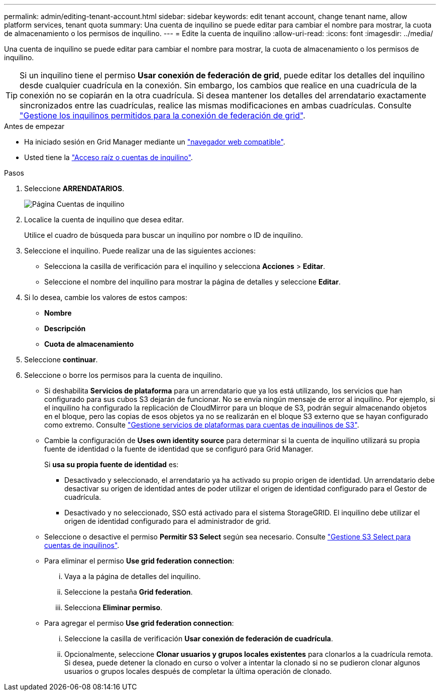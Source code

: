 ---
permalink: admin/editing-tenant-account.html 
sidebar: sidebar 
keywords: edit tenant account, change tenant name, allow platform services, tenant quota 
summary: Una cuenta de inquilino se puede editar para cambiar el nombre para mostrar, la cuota de almacenamiento o los permisos de inquilino. 
---
= Edite la cuenta de inquilino
:allow-uri-read: 
:icons: font
:imagesdir: ../media/


[role="lead"]
Una cuenta de inquilino se puede editar para cambiar el nombre para mostrar, la cuota de almacenamiento o los permisos de inquilino.


TIP: Si un inquilino tiene el permiso *Usar conexión de federación de grid*, puede editar los detalles del inquilino desde cualquier cuadrícula en la conexión. Sin embargo, los cambios que realice en una cuadrícula de la conexión no se copiarán en la otra cuadrícula. Si desea mantener los detalles del arrendatario exactamente sincronizados entre las cuadrículas, realice las mismas modificaciones en ambas cuadrículas. Consulte link:grid-federation-manage-tenants.html["Gestione los inquilinos permitidos para la conexión de federación de grid"].

.Antes de empezar
* Ha iniciado sesión en Grid Manager mediante un link:../admin/web-browser-requirements.html["navegador web compatible"].
* Usted tiene la link:admin-group-permissions.html["Acceso raíz o cuentas de inquilino"].


.Pasos
. Seleccione *ARRENDATARIOS*.
+
image::../media/tenant_accounts_page.png[Página Cuentas de inquilino]

. Localice la cuenta de inquilino que desea editar.
+
Utilice el cuadro de búsqueda para buscar un inquilino por nombre o ID de inquilino.

. Seleccione el inquilino. Puede realizar una de las siguientes acciones:
+
** Selecciona la casilla de verificación para el inquilino y selecciona *Acciones* > *Editar*.
** Seleccione el nombre del inquilino para mostrar la página de detalles y seleccione *Editar*.


. Si lo desea, cambie los valores de estos campos:
+
** *Nombre*
** *Descripción*
** *Cuota de almacenamiento*


. Seleccione *continuar*.
. Seleccione o borre los permisos para la cuenta de inquilino.
+
** Si deshabilita *Servicios de plataforma* para un arrendatario que ya los está utilizando, los servicios que han configurado para sus cubos S3 dejarán de funcionar. No se envía ningún mensaje de error al inquilino. Por ejemplo, si el inquilino ha configurado la replicación de CloudMirror para un bloque de S3, podrán seguir almacenando objetos en el bloque, pero las copias de esos objetos ya no se realizarán en el bloque S3 externo que se hayan configurado como extremo. Consulte link:manage-platform-services-for-tenants.html["Gestione servicios de plataformas para cuentas de inquilinos de S3"].
** Cambie la configuración de *Uses own identity source* para determinar si la cuenta de inquilino utilizará su propia fuente de identidad o la fuente de identidad que se configuró para Grid Manager.
+
Si *usa su propia fuente de identidad* es:

+
*** Desactivado y seleccionado, el arrendatario ya ha activado su propio origen de identidad. Un arrendatario debe desactivar su origen de identidad antes de poder utilizar el origen de identidad configurado para el Gestor de cuadrícula.
*** Desactivado y no seleccionado, SSO está activado para el sistema StorageGRID. El inquilino debe utilizar el origen de identidad configurado para el administrador de grid.


** Seleccione o desactive el permiso *Permitir S3 Select* según sea necesario. Consulte link:manage-s3-select-for-tenant-accounts.html["Gestione S3 Select para cuentas de inquilinos"].
** Para eliminar el permiso *Use grid federation connection*:
+
... Vaya a la página de detalles del inquilino.
... Seleccione la pestaña *Grid federation*.
... Selecciona *Eliminar permiso*.


** Para agregar el permiso *Use grid federation connection*:
+
... Seleccione la casilla de verificación *Usar conexión de federación de cuadrícula*.
... Opcionalmente, seleccione *Clonar usuarios y grupos locales existentes* para clonarlos a la cuadrícula remota. Si desea, puede detener la clonado en curso o volver a intentar la clonado si no se pudieron clonar algunos usuarios o grupos locales después de completar la última operación de clonado.





